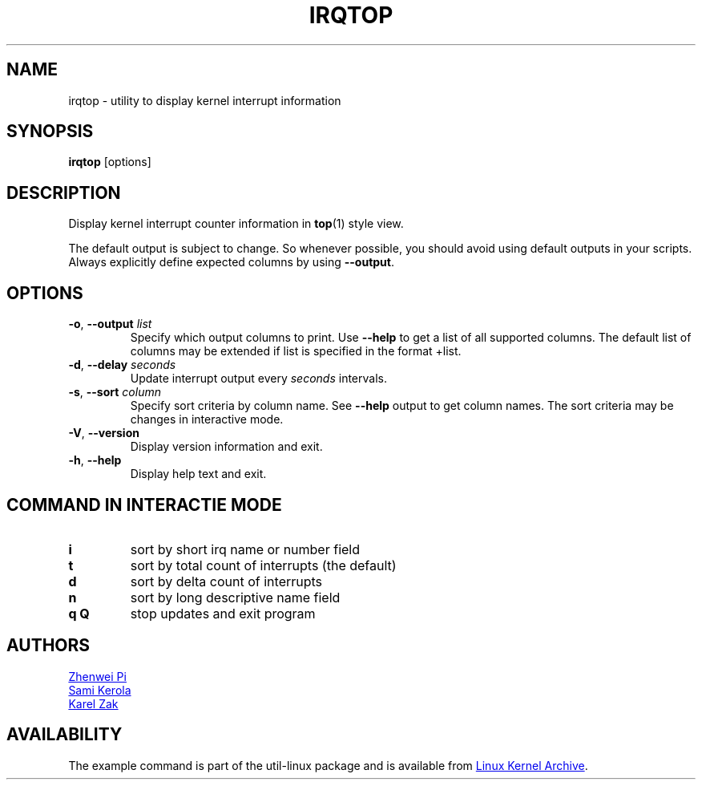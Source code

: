 .TH IRQTOP "1" "February 2020" "util-linux" "User Commands"
.SH NAME
irqtop \- utility to display kernel interrupt information
.SH SYNOPSIS
.B irqtop
[options]
.SH DESCRIPTION
Display kernel interrupt counter information in
.BR top (1)
style view.
.PP
The default output is subject to change. So  whenever possible,
you should avoid using default outputs in your scripts.  Always
explicitly define expected columns by using \fB\-\-output\fR.
.SH OPTIONS
.TP
.BR \-o , " \-\-output " \fIlist\fP
Specify which output columns to print.  Use \fB\-\-help\fR to get a list of all supported columns.
The default list of columns may be extended if list is specified in the format +list.
.TP
.BR \-d , " \-\-delay " \fIseconds\fP
Update interrupt output every
.I seconds
intervals.
.TP
.BR \-s , " \-\-sort " \fIcolumn\fP
Specify sort criteria by column name.  See \fB\-\-help\fR output to get column
names.  The sort criteria may be changes in interactive mode.
.TP
.BR \-V ", " \-\-version
Display version information and exit.
.TP
.BR \-h ,\  \-\-help
Display help text and exit.
.SH COMMAND IN INTERACTIE MODE
.TP
.B i
sort by short irq name or number field
.TP
.B t
sort by total count of interrupts (the default)
.TP
.B d
sort by delta count of interrupts
.TP
.B n
sort by long descriptive name field
.TP
.B q Q
stop updates and exit program
.SH AUTHORS
.MT pizhenwei@\:bytedance.com
Zhenwei Pi
.ME
.br
.MT kerolasa@\:iki.fi
Sami Kerola
.ME
.br
.MT kzak@\:redhat.com 
Karel Zak
.ME
.SH AVAILABILITY
The example command is part of the util-linux package and is available from
.UR https://\:www.kernel.org\:/pub\:/linux\:/utils\:/util-linux/
Linux Kernel Archive
.UE .
